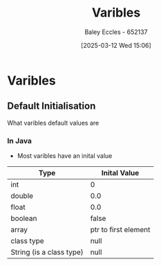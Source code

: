 :PROPERTIES:
:ID:       76903efb-60eb-4b9b-8749-2b650f40a784
:END:
#+title: Varibles
#+date: [2025-03-12 Wed 15:06]
#+AUTHOR: Baley Eccles - 652137
#+STARTUP: latexpreview

* Varibles
** Default Initialisation
What varibles default values are
*** In Java
 - Most varibles have an inital value
|--------------------------+----------------------|
| Type                     | Inital Value         |
|--------------------------+----------------------|
| int                      | 0                    |
| double                   | 0.0                  |
| float                    | 0.0                  |
| boolean                  | false                |
| array                    | ptr to first element |
| class type               | null                 |
| String (is a class type) | null                 |
|--------------------------+----------------------|

